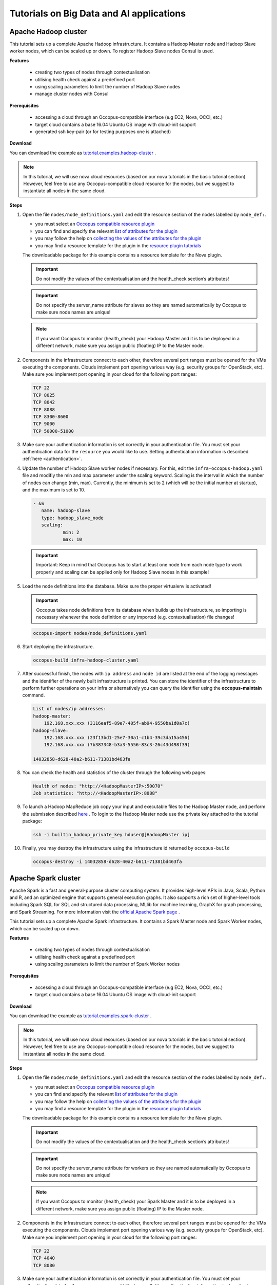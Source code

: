 .. _tutorial-building-clusters:

Tutorials on Big Data and AI applications
=========================================

Apache Hadoop cluster
~~~~~~~~~~~~~~~~~~~~~

This tutorial sets up a complete Apache Hadoop infrastructure. It contains a Hadoop Master node and Hadoop Slave worker nodes, which can be scaled up or down. To register Hadoop Slave nodes Consul is used.

**Features**

 - creating two types of nodes through contextualisation
 - utilising health check against a predefined port
 - using scaling parameters to limit the number of Hadoop Slave nodes
 - manage cluster nodes with Consul

**Prerequisites**

 - accessing a cloud through an Occopus-compatible interface (e.g EC2, Nova, OCCI, etc.)
 - target cloud contains a base 16.04 Ubuntu OS image with cloud-init support
 - generated ssh key-pair (or for testing purposes one is attached)

**Download**

You can download the example as `tutorial.examples.hadoop-cluster <../../examples/hadoop-cluster.tgz>`_ .

.. note::

   In this tutorial, we will use nova cloud resources (based on our nova tutorials in the basic tutorial section). However, feel free to use any Occopus-compatible cloud resource for the nodes, but we suggest to instantiate all nodes in the same cloud.

**Steps**

#. Open the file ``nodes/node_definitions.yaml`` and edit the resource section of the nodes labelled by ``node_def:``.

   - you must select an `Occopus compatible resource plugin <clouds.html>`_
   - you can find and specify the relevant `list of attributes for the plugin <createinfra.html#resource>`_
   - you may follow the help on `collecting the values of the attributes for the plugin <createinfra.html#collecting-resource-attributes>`_
   - you may find a resource template for the plugin in the `resource plugin tutorials <tutorial-resource-plugins.html>`_

   The downloadable package for this example contains a resource template for the Nova plugin.

   .. important::

     Do not modify the values of the contextualisation and the health_check section’s attributes!

   .. important::

     Do not specify the server_name attribute for slaves so they are named automatically by Occopus to make sure node names are unique!

   .. note::

     If you want Occopus to monitor (health_check) your Hadoop Master and it is to be deployed in a different network, make sure you assign public (floating) IP to the Master node.

#. Components in the infrastructure connect to each other, therefore several port ranges must be opened for the VMs executing the components. Clouds implement port opening various way (e.g. security groups for OpenStack, etc). Make sure you implement port opening in your cloud for the following port ranges:
 
   .. code::

     TCP 22
     TCP 8025
     TCP 8042
     TCP 8088
     TCP 8300-8600
     TCP 9000
     TCP 50000-51000

#. Make sure your authentication information is set correctly in your authentication file. You must set your authentication data for the ``resource`` you would like to use. Setting authentication information is described :ref:`here <authentication>`.

#. Update the number of Hadoop Slave worker nodes if necessary. For this, edit the ``infra-occopus-hadoop.yaml`` file and modifiy the min and max parameter under the scaling keyword. Scaling is the interval in which the number of nodes can change (min, max). Currently, the minimum is set to 2 (which will be the initial number at startup), and the maximum is set to 10.

   .. code::

     - &S
        name: hadoop-slave
        type: hadoop_slave_node
        scaling:
                min: 2
                max: 10

   .. important::

     Important: Keep in mind that Occopus has to start at least one node from each node type to work properly and scaling can be applied only for Hadoop Slave nodes in this example!

#. Load the node definitions into the database. Make sure the proper virtualenv is activated!

   .. important::

    Occopus takes node definitions from its database when builds up the infrastructure, so importing is necessary whenever the node definition or any imported (e.g. contextualisation) file changes!


   .. code::

      occopus-import nodes/node_definitions.yaml

#. Start deploying the infrastructure.

   .. code::

      occopus-build infra-hadoop-cluster.yaml

#. After successful finish, the nodes with ``ip address`` and ``node id`` are listed at the end of the logging messages and the identifier of the newly built infrastructure is printed. You can store the identifier of the infrastructure to perform further operations on your infra or alternatively you can query the identifier using the **occopus-maintain** command.

   .. code::

      List of nodes/ip addresses:
      hadoop-master:
          192.168.xxx.xxx (3116eaf5-89e7-405f-ab94-9550ba1d0a7c)
      hadoop-slave:
          192.168.xxx.xxx (23f13bd1-25e7-30a1-c1b4-39c3da15a456)
          192.168.xxx.xxx (7b387348-b3a3-5556-83c3-26c43d498f39)

      14032858-d628-40a2-b611-71381bd463fa

#. You can check the  health and statistics of the cluster through the following web pages:

   .. code::

      Health of nodes: "http://<HadoopMasterIP>:50070"
      Job statistics: "http://<HadoopMasterIP>:8088"

#. To launch a Hadoop MapReduce job copy your input and executable files to the Hadoop Master node, and perform the submission described `here <https://hadoop.apache.org/docs/stable/hadoop-mapreduce-client/hadoop-mapreduce-client-core/MapReduceTutorial.html>`_ . To login to the Hadoop Master node use the private key attached to the tutorial package:

   .. code::

      ssh -i builtin_hadoop_private_key hduser@[HadoopMaster ip]

#. Finally, you may destroy the infrastructure using the infrastructure id returned by ``occopus-build``

   .. code::

      occopus-destroy -i 14032858-d628-40a2-b611-71381bd463fa


Apache Spark cluster
~~~~~~~~~~~~~~~~~~~~

Apache Spark is a fast and general-purpose cluster computing system. It provides high-level APIs in Java, Scala, Python and R, and an optimized engine that supports general execution graphs. It also supports a rich set of higher-level tools including Spark SQL for SQL and structured data processing, MLlib for machine learning, GraphX for graph processing, and Spark Streaming. For more information visit the `official Apache Spark page <https://spark.apache.org>`_ .  

This tutorial sets up a complete Apache Spark infrastructure. It contains a Spark Master node and Spark Worker nodes, which can be scaled up or down.

**Features**

 - creating two types of nodes through contextualisation
 - utilising health check against a predefined port
 - using scaling parameters to limit the number of Spark Worker nodes

**Prerequisites**

 - accessing a cloud through an Occopus-compatible interface (e.g EC2, Nova, OCCI, etc.)
 - target cloud contains a base 16.04 Ubuntu OS image with cloud-init support


**Download**

You can download the example as `tutorial.examples.spark-cluster <../../examples/spark-cluster.tgz>`_ .

.. note::

   In this tutorial, we will use nova cloud resources (based on our nova tutorials in the basic tutorial section). However, feel free to use any Occopus-compatible cloud resource for the nodes, but we suggest to instantiate all nodes in the same cloud.

**Steps**

#. Open the file ``nodes/node_definitions.yaml`` and edit the resource section of the nodes labelled by ``node_def:``.

   - you must select an `Occopus compatible resource plugin <clouds.html>`_
   - you can find and specify the relevant `list of attributes for the plugin <createinfra.html#resource>`_
   - you may follow the help on `collecting the values of the attributes for the plugin <createinfra.html#collecting-resource-attributes>`_
   - you may find a resource template for the plugin in the `resource plugin tutorials <tutorial-resource-plugins.html>`_

   The downloadable package for this example contains a resource template for the Nova plugin.

   .. important::

     Do not modify the values of the contextualisation and the health_check section’s attributes!

   .. important::

     Do not specify the server_name attribute for workers so they are named automatically by Occopus to make sure node names are unique!

   .. note::

     If you want Occopus to monitor (health_check) your Spark Master and it is to be deployed in a different network, make sure you assign public (floating) IP to the Master node.


#. Components in the infrastructure connect to each other, therefore several port ranges must be opened for the VMs executing the components. Clouds implement port opening various way (e.g. security groups for OpenStack, etc). Make sure you implement port opening in your cloud for the following port ranges:

   .. code::

      TCP 22 
      TCP 4040
      TCP 8080

#. Make sure your authentication information is set correctly in your authentication file. You must set your authentication data for the ``resource`` you would like to use. Setting authentication information is described :ref:`here <authentication>`.

#. Update the number of Spark Worker nodes if necessary. For this, edit the ``infra-occopus-spark.yaml`` file and modifiy the min and max parameter under the scaling keyword. Scaling is the interval in which the number of nodes can change (min, max). Currently, the minimum is set to 2 (which will be the initial number at startup), and the maximum is set to 10.

   .. code::

     - &W
        name: spark-worker
        type: spark_worker_node
        scaling:
                min: 2
                max: 10

   .. important::

     Important: Keep in mind that Occopus has to start at least one node from each node type to work properly and scaling can be applied only for Spark Worker nodes in this example!

#. Load the node definitions into the database. Make sure the proper virtualenv is activated!

   .. important::

      Occopus takes node definitions from its database when builds up the infrastructure, so importing is necessary whenever the node definition or any imported (e.g. contextualisation) file changes!

   .. code::

      occopus-import nodes/node_definitions.yaml

#. Start deploying the infrastructure.

   .. code::

      occopus-build infra-spark-cluster.yaml

#. After successful finish, the nodes with ``ip address`` and ``node id`` are listed at the end of the logging messages and the identifier of the newly built infrastructure is printed. You can store the identifier of the infrastructure to perform further operations on your infra or alternatively you can query the identifier using the **occopus-maintain** command.

   .. code::

      List of nodes/ip addresses:
      spark-master:
          192.168.xxx.xxx (3116eaf5-89e7-405f-ab94-9550ba1d0a7c)
      spark-worker:
          192.168.xxx.xxx (23f13bd1-25e7-30a1-c1b4-39c3da15a456)
          192.168.xxx.xxx (7b387348-b3a3-5556-83c3-26c43d498f39)

      14032858-d628-40a2-b611-71381bd463fa

#. You can check the  health and statistics of the cluster through the following web pages:

   .. code::

      Spark UI: "http://<SparkMasterIP>:8080"
      Application UI: "http://<SparkMasterIP>:4040"


#. You can find examples to test your cluster by submitting an aplication on the Apache Spark cluster `at this site <https://spark.apache.org/docs/latest/submitting-applications.html>`_ .

#. Finally, you may destroy the infrastructure using the infrastructure id returned by ``occopus-build``

   .. code::

      occopus-destroy -i 14032858-d628-40a2-b611-71381bd463fa


Apache Spark cluster with RStudio Stack
~~~~~~~~~~~~~~~~~~~~~~~~~~~~~~~~~~~~~~~

Apache Spark is a fast and general-purpose cluster computing system. It provides high-level APIs in Java, Scala, Python and R, and an optimized engine that supports general execution graphs. It also supports a rich set of higher-level tools including Spark SQL for SQL and structured data processing, MLlib for machine learning, GraphX for graph processing, and Spark Streaming. For more information visit the `official Apache Spark page <https://spark.apache.org>`_ .

Apache Spark cluster together with HDFS (Hadoop Distributed File System) represents one of the most important tool for Big Data and machine learning applications, enabling the parallel processing of large data sets on many virtual machines, which are running Spark workers. On the other hand, setting up a Spark cluster with HDFS on clouds is not straightforward, requiring deep knowledge of both cloud and Apache Spark architecture. To save this hard work for scientists we have created and made public the required infrastructure descriptors by which Occopus can automatically deploy Spark clusters with the number of workers specified by the user.
One of the most typical application area of Big Data technology is the statistical data processing that is usually done by the programming language R. In order to facilitate the work of statisticians using Spark on cloud, we have created an extended version of the Spark infrastructure descriptors placing the sparklyr library on Spark workers, too. Finally, we have also integrated the user-friendly RStudio user interface into the Spark system. As a result, researchers using the statistical R package can easily and quickly deploy a complete R-oriented Spark cluster on clouds containing the following components: RStudio, R, sparklyr, Spark and HDFS.


This tutorial sets up a complete Apache Spark infrastructure integrated with HDFS, R, RStudio and sparklyr. It contains a Spark Master node and Spark Worker nodes, which can be scaled up or down.

**Features**

 - creating two types of nodes through contextualisation
 - utilising health check against a predefined port
 - using scaling parameters to limit the number of Spark Worker nodes

**Prerequisites**

 - accessing a cloud through an Occopus-compatible interface (e.g EC2, Nova, OCCI, etc.)
 - target cloud contains a base 16.04 Ubuntu OS image with cloud-init support


**Download**

You can download the example as `tutorial.examples.spark-cluster-with-r <../../examples/spark-cluster-with-r.tgz>`_ .

.. note::

   In this tutorial, we will use nova cloud resources (based on our nova tutorials in the basic tutorial section). However, feel free to use any Occopus-compatible cloud resource for the nodes, but we suggest to instantiate all nodes in the same cloud.


**Steps**

#. Open the file ``nodes/node_definitions.yaml`` and edit the resource section of the nodes labelled by ``node_def:``.

   - you must select an `Occopus compatible resource plugin <clouds.html>`_
   - you can find and specify the relevant `list of attributes for the plugin <createinfra.html#resource>`_
   - you may follow the help on `collecting the values of the attributes for the plugin <createinfra.html#collecting-resource-attributes>`_
   - you may find a resource template for the plugin in the `resource plugin tutorials <tutorial-resource-plugins.html>`_

   The downloadable package for this example contains a resource template for the Nova plugin.

   .. important::

     Do not modify the values of the contextualisation and the health_check section’s attributes!

   .. important::

     Do not specify the server_name attribute for workers so they are named automatically by Occopus to make sure node names are unique!

   .. note::

     If you want Occopus to monitor (health_check) your Spark Master and it is to be deployed in a different network, make sure you assign public (floating) IP to the Master node.


#. Components in the infrastructure connect to each other, therefore several port ranges must be opened for the VMs executing the components. Clouds implement port opening various way (e.g. security groups for OpenStack, etc). Make sure you implement port opening in your cloud for the following port ranges:

   .. code::

      TCP 22
      TCP 4040
      TCP 8080
      TCP 8787
      TCP 50070

#. Make sure your authentication information is set correctly in your authentication file. You must set your authentication data for the ``resource`` you would like to use. Setting authentication information is described :ref:`here <authentication>`.

#. Update the number of Spark Worker nodes if necessary. For this, edit the ``infra-occopus-spark.yaml`` file and modifiy the min and max parameter under the scaling keyword. Scaling is the interval in which the number of nodes can change (min, max). Currently, the minimum is set to 2 (which will be the initial number at startup), and the maximum is set to 10.

   .. code::

     - &W
        name: spark-worker
        type: spark_worker_node
        scaling:
                min: 2
                max: 10

   .. important::

     Important: Keep in mind that Occopus has to start at least one node from each node type to work properly and scaling can be applied only for Spark Worker nodes in this example!


#. Load the node definitions into the database. Make sure the proper virtualenv is activated!

   .. important::

      Occopus takes node definitions from its database when builds up the infrastructure, so importing is necessary whenever the node definition or any imported (e.g. contextualisation) file changes!

   .. code::

      occopus-import nodes/node_definitions.yaml

#. Start deploying the infrastructure.

   .. code::

      occopus-build infra-spark-cluster.yaml

#. After successful finish, the nodes with ``ip address`` and ``node id`` are listed at the end of the logging messages and the identifier of the newly built infrastructure is printed. You can store the identifier of the infrastructure to perform further operations on your infra or alternatively you can query the identifier using the **occopus-maintain** command.

   .. code::

      List of nodes/ip addresses:
      spark-master:
          192.168.xxx.xxx (3116eaf5-89e7-405f-ab94-9550ba1d0a7c)
      spark-worker:
          192.168.xxx.xxx (23f13bd1-25e7-30a1-c1b4-39c3da15a456)
          192.168.xxx.xxx (7b387348-b3a3-5556-83c3-26c43d498f39)

      14032858-d628-40a2-b611-71381bd463fa

#. You can check the  health and statistics of the cluster through the following web pages:

   .. code::

      HDFS NameNode UI: "http://<SparkMasterIP>:50070"
      Spark UI: "http://<SparkMasterIP>:8080"
      Spark Application UI: "http://<SparkMasterIP>:4040" (active only if a Spark application is running)

   .. note::

     The webUIs are protected, the access needs a login. The default username/password is spark/lpds, which can be changed before deployment.
     
#. Testing RStudio

 The RStudio's web interface can be access via "http://<SparkMasterIP>:8787", logging with the sparkuser/lpds username/password pair.

 9.1. Testing R package
 
 .. code::

     install.packages('txtplot')
     library('txtplot')
     txtplot(cars[,1], cars[,2], xlab = "speed", ylab = "distance")

 In this test, we download an R package, called "txtplot" from `CRAN  <https://cran.r-project.org>`_ , load it to R and then draw an XY plot. 

 9.2. Testing R with Spark on local mode
   
 .. code::
    
     install.packages("sparklyr")
     library(sparklyr)
     Sys.setenv(SPARK_HOME = '/home/sparkuser/spark')
     sc <- spark_connect(master = "local")
     sdf_len(sc, 5, repartition = 1) %>%
     spark_apply(function(e) I(e))
     spark_disconnect_all()

 In this test, we download the "sparklyr" package for Spark, load it into R, enter the path to our Spark directory, and create the Spark Context to run the code. When the Spark Context is created, our application is also displayed on the Application UI interface under Running Applications, available at http: // <SparkMasterIP>: 4040. An active Spark Context session can also be found on the interface of RStudio, in the upper right corner, under the "Connections" tab, the Spark logo appears with the configurations of Spark Context.

 .. note::

     Downloading new packages may take a few minutes.

 The result of the test are numbers listed from 1 to 5. This test shows that the Spark Master ran with Spark R. The last line closes the application, otherwise Spark Context will run forever and a new application would not get new resources. (see Figure 1.)

  .. figure:: images/spark_rstudio_test1.png
     :align: center

     Figure 1. Result of the first test


 9.3. Testing R with Spark on cluster mode

 .. code::

     install.packages("sparklyr")
     library(sparklyr)
     Sys.setenv(SPARK_HOME = '/home/sparkuser/spark')
     sc <- spark_connect(master = "spark://<SparkMasterIP>:7077")
     sdf_len(sc, 5, repartition = 1) %>%
     spark_apply(function(e) I(e))
     spark_disconnect_all()


 The first three rows are the same as those of the second test, but we have repeated them for the sake of completeness. In this test, we download the "sparklyr" package required to use Spark, load it into R, enter the path of our Spark directory and create the Spark Context to run the code.

 .. note::

    Downloading new packages may take a few minutes.

 .. important::
     
    Do not forget to update placeholders. 


 When the Spark Context is created, the application is also displayed on the Application UI interface under Running Applications available at http: // <SparkMasterIP>: 4040.

 An active Spark Context session can also be seen on the RStudio interface, in the upper right corner, under the "Connections" tab, the Spark logo appears with the configurations of Spark Context, now with the Spark Master IP address.

 .. figure:: images/spark_rstudio_test2.png
    :align: center

    Figure 2. Spark Context session on RStudio UI


 The test results are the same, numbers listed 1 through 5 (see Figure 1). This test shows that in the Spark cluster, the task was run in parallel, distributed along with R. The last line closes the application, otherwise Spark Context will run indefinitely, so the new application will not get new resources.

 .. note::
    
    For more example visit `spark.rstudio.com  <https://https://spark.rstudio.com/examples/>`_ .


10. Finally, you may destroy the infrastructure using the infrastructure id returned by ``occopus-build``

   .. code::

      occopus-destroy -i 14032858-d628-40a2-b611-71381bd463fa

Apache Spark cluster with Python Stack
~~~~~~~~~~~~~~~~~~~~~~~~~~~~~~~~~~~~~~~

Apache Spark is a fast and general-purpose cluster computing system. It provides high-level APIs in Java, Scala, Python and R, and an optimized engine that supports general execution graphs. It also supports a rich set of higher-level tools including Spark SQL for SQL and structured data processing, MLlib for machine learning, GraphX for graph processing, and Spark Streaming. For more information visit the `official Apache Spark page <https://spark.apache.org>`_ .

Apache Spark cluster together with HDFS (Hadoop Distributed File System) represents one of the most important tool for Big Data and machine learning applications, enabling the parallel processing of large data sets on many virtual machines, which are running Spark workers. On the other hand, setting up a Spark cluster with HDFS on clouds is not straightforward, requiring deep knowledge of both cloud and Apache Spark architecture. To save this hard work for scientists we have created and made public the required infrastructure descriptors by which Occopus can automatically deploy Spark clusters with the number of workers specified by the user.
Spark also provides a special library called “Spark MLlib” for supporting machine learning applications. Similarly, to the R-oriented Spark environment, we have developed the infrastructure descriptors for the creation of a machine learning environment in the cloud. Here, the programming language is Python and the user programming environment is Jupyter. The complete machine learning environment consists of the following components: Jupyter, Python, Spark and HDFS. Deploying this machine learning environment is also automatically done by Occopus and the number of Spark workers can be defined by the user.

This tutorial sets up a complete Apache Spark infrastructure integrated with HDFS, Python and Jupyter Notebook. It contains a Spark Master node and Spark Worker nodes, which can be scaled up or down.

**Features**

 - creating two types of nodes through contextualisation
 - utilising health check against a predefined port
 - using scaling parameters to limit the number of Spark Worker nodes

**Prerequisites**

 - accessing a cloud through an Occopus-compatible interface (e.g EC2, Nova, OCCI, etc.)
 - target cloud contains a base 16.04 Ubuntu OS image with cloud-init support


**Download**

 You can download the example as `tutorial.examples.spark-cluster-with-python <../../examples/spark-cluster-with-python.tgz>`_ .

.. note::

   In this tutorial, we will use nova cloud resources (based on our nova tutorials in the basic tutorial section). However, feel free to use any Occopus-compatible cloud resource for the nodes, but we suggest to instantiate all nodes in the same cloud.


**Steps**

#. Open the file ``nodes/node_definitions.yaml`` and edit the resource section of the nodes labelled by ``node_def:``.

   - you must select an `Occopus compatible resource plugin <clouds.html>`_
   - you can find and specify the relevant `list of attributes for the plugin <createinfra.html#resource>`_
   - you may follow the help on `collecting the values of the attributes for the plugin <createinfra.html#collecting-resource-attributes>`_
   - you may find a resource template for the plugin in the `resource plugin tutorials <tutorial-resource-plugins.html>`_

   The downloadable package for this example contains a resource template for the Nova plugin.

   .. important::

     Do not modify the values of the contextualisation and the health_check section’s attributes!

   .. important::

     Do not specify the server_name attribute for workers so they are named automatically by Occopus to make sure node names are unique!

   .. note::

     If you want Occopus to monitor (health_check) your Spark Master and it is to be deployed in a different network, make sure you assign public (floating) IP to the Master node.


#. Components in the infrastructure connect to each other, therefore several port ranges must be opened for the VMs executing the components. Clouds implement port opening various way (e.g. security groups for OpenStack, etc). Make sure you implement port opening in your cloud for the following port ranges:

   .. code::

      TCP 22
      TCP 4040
      TCP 8080
      TCP 8888
      TCP 50070

#. Make sure your authentication information is set correctly in your authentication file. You must set your authentication data for the ``resource`` you would like to use. Setting authentication information is described :ref:`here <authentication>`.

#. Update the number of Spark Worker nodes if necessary. For this, edit the ``infra-occopus-spark.yaml`` file and modifiy the min and max parameter under the scaling keyword. Scaling is the interval in which the number of nodes can change (min, max). Currently, the minimum is set to 2 (which will be the initial number at startup), and the maximum is set to 10.

   .. code::

     - &W
        name: spark-worker
        type: spark_worker_node
        scaling:
                min: 2
                max: 10

   .. important::

     Important: Keep in mind that Occopus has to start at least one node from each node type to work properly and scaling can be applied only for Spark Worker nodes in this example!


#. Load the node definitions into the database. Make sure the proper virtualenv is activated!

   .. important::

      Occopus takes node definitions from its database when builds up the infrastructure, so importing is necessary whenever the node definition or any imported (e.g. contextualisation) file changes!

   .. code::

      occopus-import nodes/node_definitions.yaml

#. Start deploying the infrastructure.

   .. code::

      occopus-build infra-spark-cluster.yaml

#. After successful finish, the nodes with ``ip address`` and ``node id`` are listed at the end of the logging messages and the identifier of the newly built infrastructure is printed. You can store the identifier of the infrastructure to perform further operations on your infra or alternatively you can query the identifier using the **occopus-maintain** command.

   .. code::

      List of nodes/ip addresses:
      spark-master:
          192.168.xxx.xxx (3116eaf5-89e7-405f-ab94-9550ba1d0a7c)
      spark-worker:
          192.168.xxx.xxx (23f13bd1-25e7-30a1-c1b4-39c3da15a456)
          192.168.xxx.xxx (7b387348-b3a3-5556-83c3-26c43d498f39)

      14032858-d628-40a2-b611-71381bd463fa

#. You can check the  health and statistics of the cluster through the following web pages:

   .. code::

      HDFS NameNode UI: "http://<SparkMasterIP>:50070"
      Spark UI: "http://<SparkMasterIP>:8080"
      Spark Application UI: "http://<SparkMasterIP>:4040" (active only if a Spark application is running)
     
   .. note::

     The webUIs are protected, the access needs a login. The default username/password is spark/lpds, which can be changed before deployment.

#. Testing with Jupyter Notebook

   The Jupyter notebook's web interface can be access via "http://<SparkMasterIP>:8888". Here, you can upload and run Jupyter notebooks.

   .. note::

     The webUIs are protected, the access needs a login. The default password is "lpds", which can be changed before deployment.

#. Finally, you may destroy the infrastructure using the infrastructure id returned by ``occopus-build``

   .. code::

      occopus-destroy -i 14032858-d628-40a2-b611-71381bd463fa

TensorFlow and Keras with Jupyter Notebook Stack
~~~~~~~~~~~~~~~~~~~~~~~~~~~~~~~~~~~~~~~~~~~~~~~~

TensorFlow is an end-to-end open source platform for machine learning. It has a comprehensive, flexible ecosystem of tools, libraries and community resources that lets researchers push the state-of-the-art in ML and developers easily build and deploy ML powered applications. TensorFlow was developed by the Google Brain team for internal Google use. It was released under the Apache License 2.0 on November 9, 2015. For more information visit the `official TensorFlow page <https://tensorflow.org/>`_ .

Keras is a high-level neural networks API, written in Python and capable of running on top of TensorFlow, CNTK, or Theano. It was developed with a focus on enabling fast experimentation. Being able to go from idea to result with the least possible delay is key to doing good research. Keras contains numerous implementations of commonly used neural-network building blocks such as layers, objectives, activation functions, optimizers, and a host of tools to make working with image and text data easier. In addition to standard neural networks, Keras has support for convolutional and recurrent neural networks. It supports other common utility layers like dropout, batch normalization, and pooling. For more information visit the `official Keras  page <https://keras.io>`_ .

The complete machine learning environment consists of the following components: Jupyter, Keras (version 2.2.4) and TensorFlow (version 1.13.1).


**Features**

 - creating two types of nodes through contextualisation
 - utilising health check against a predefined port

**Prerequisites**

 - accessing a cloud through an Occopus-compatible interface (e.g EC2, Nova, OCCI, etc.)
 - target cloud contains a base 16.04 Ubuntu OS image with cloud-init support


**Download**

 You can download the example as `tutorial.examples.tensorflow-keras-jupyter <../../examples/tensorflow-keras-jupyter.tgz>`_ .

.. note::

   In this tutorial, we will use nova cloud resources (based on our nova tutorials in the basic tutorial section). However, feel free to use any Occopus-compatible cloud resource for the nodes, but we suggest to instantiate all nodes in the same cloud.


**Steps**

#. Open the file ``nodes/node_definitions.yaml`` and edit the resource section of the nodes labelled by ``node_def:``.

   - you must select an `Occopus compatible resource plugin <clouds.html>`_
   - you can find and specify the relevant `list of attributes for the plugin <createinfra.html#resource>`_
   - you may follow the help on `collecting the values of the attributes for the plugin <createinfra.html#collecting-resource-attributes>`_
   - you may find a resource template for the plugin in the `resource plugin tutorials <tutorial-resource-plugins.html>`_

   The downloadable package for this example contains a resource template for the Nova plugin.

   .. important::

     Do not modify the values of the contextualisation and the health_check section’s attribute!


   .. note::

     If you want Occopus to monitor (health_check) your initiated virtual machine and it is to be deployed in a different network, make sure you assign public (floating) IP to the node.


#. Services on the virtual machine should be available from outside, therefore some port numbers must be opened for the VM executing the components. Clouds implement port opening various way (e.g. security groups for OpenStack, etc). Make sure you implement port opening in your cloud for the following port ranges:

   .. code::

      TCP 22
      TCP 8888

#. Make sure your authentication information is set correctly in your authentication file. You must set your authentication data for the ``resource`` you would like to use. Setting authentication information is described :ref:`here <authentication>`.


#. Load the node definitions into the database. Make sure the proper virtualenv is activated!

   .. important::

      Occopus takes node definitions from its database when builds up the infrastructure, so importing is necessary whenever the node definition or any imported (e.g. contextualisation) file changes!

   .. code::

      occopus-import nodes/node_definitions.yaml

#. Start deploying the infrastructure.

   .. code::

      occopus-build infra-jupyter-server.yaml

#. After successful finish, the node with ``ip address`` and ``node id`` is listed at the end of the logging messages and the identifier of the newly built infrastructure is printed. You can store the identifier of the infrastructure to perform further operations on your infra or alternatively you can query the identifier using the **occopus-maintain** command.

   .. code::

      List of nodes/ip addresses:
      jupyter-server:
          192.168.xxx.xxx (3116eaf5-89e7-405f-ab94-9550ba1d0a7c)

      14032858-d628-40a2-b611-71381bd463fa

#. You can start using the TensorFlow/Keras stack through the Jupyter notebook using your web browster at the following URL:

   .. code::

      Jupyter notebook: "http://<JupyterServerIP>:8888"

   .. note::

     The webUIs are protected, the access needs a login. The default password is "lpds", which can be changed before deployment.

#. Run a demo ML application. Select tensorflow-demo/TensorFlowDemoWithPictures.ipynb file within the Jupyter notebook interface, and select Cells/Run All to run all of the commands below, or use shift+enter within a cell to run the cells one-by-one. 


#. Finally, you may destroy the infrastructure using the infrastructure id returned by ``occopus-build``

   .. code::

      occopus-destroy -i 14032858-d628-40a2-b611-71381bd463fa

